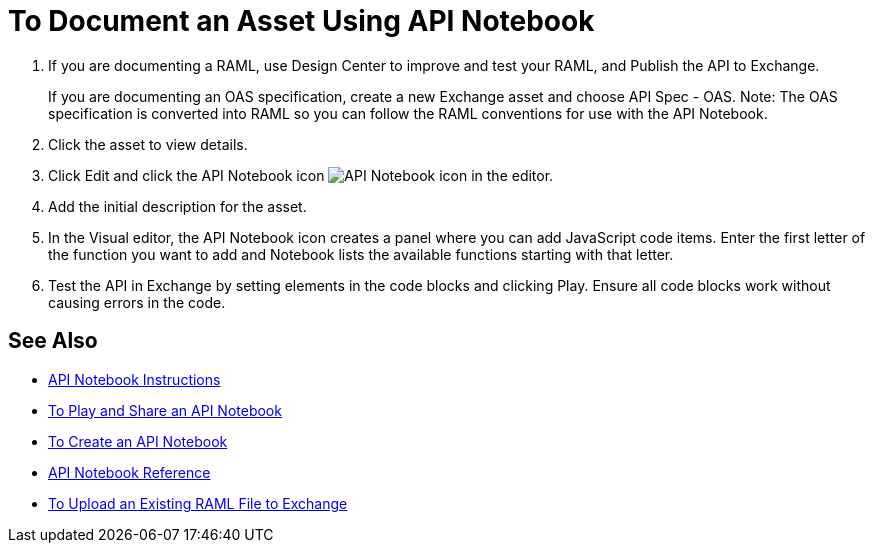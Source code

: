 = To Document an Asset Using API Notebook

. If you are documenting a RAML, use Design Center to improve and test your RAML, and Publish the API to Exchange.
+
If you are documenting an OAS specification, create a new Exchange asset and choose API Spec - OAS. Note: The OAS specification is converted into RAML so you can follow the RAML conventions for use with the API Notebook.
. Click the asset to view details.
. Click Edit and click the API Notebook icon image:ex2-api-notebook-icon.png[API Notebook icon] in the editor.
. Add the initial description for the asset. 
. In the Visual editor, the API Notebook icon creates a panel where you can add JavaScript code items. Enter the first letter of the function you want to add and Notebook lists the available functions starting with that letter. 
. Test the API in Exchange by setting elements in the code blocks and clicking Play. Ensure all code blocks 
work without causing errors in the code.

== See Also

* https://api-notebook.anypoint.mulesoft.com/[API Notebook Instructions]
* link:/api-manager/play-share-api-notebook-task[To Play and Share an API Notebook]
* link:/api-manager/tutorial-create-an-api-notebook[To Create an API Notebook]
* https://docs.mulesoft.com/api-manager/creating-an-api-notebook[API Notebook Reference]
* https://docs.mulesoft.com/design-center/v/1.0/upload-raml-task[To Upload an Existing RAML File to Exchange]
